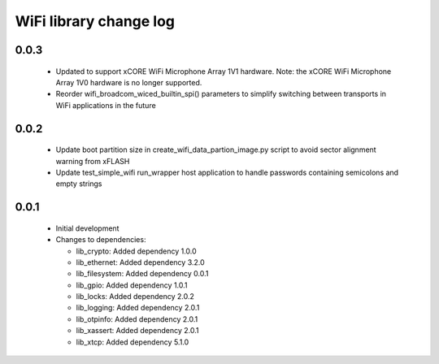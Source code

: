 WiFi library change log
=======================

0.0.3
-----

  * Updated to support xCORE WiFi Microphone Array 1V1 hardware. Note: the xCORE
    WiFi Microphone Array 1V0 hardware is no longer supported.
  * Reorder wifi_broadcom_wiced_builtin_spi() parameters to simplify switching
    between transports in WiFi applications in the future

0.0.2
-----

  * Update boot partition size in create_wifi_data_partion_image.py script to
    avoid sector alignment warning from xFLASH
  * Update test_simple_wifi run_wrapper host application to handle passwords
    containing semicolons and empty strings

0.0.1
-----

  * Initial development

  * Changes to dependencies:

    - lib_crypto: Added dependency 1.0.0

    - lib_ethernet: Added dependency 3.2.0

    - lib_filesystem: Added dependency 0.0.1

    - lib_gpio: Added dependency 1.0.1

    - lib_locks: Added dependency 2.0.2

    - lib_logging: Added dependency 2.0.1

    - lib_otpinfo: Added dependency 2.0.1

    - lib_xassert: Added dependency 2.0.1

    - lib_xtcp: Added dependency 5.1.0

